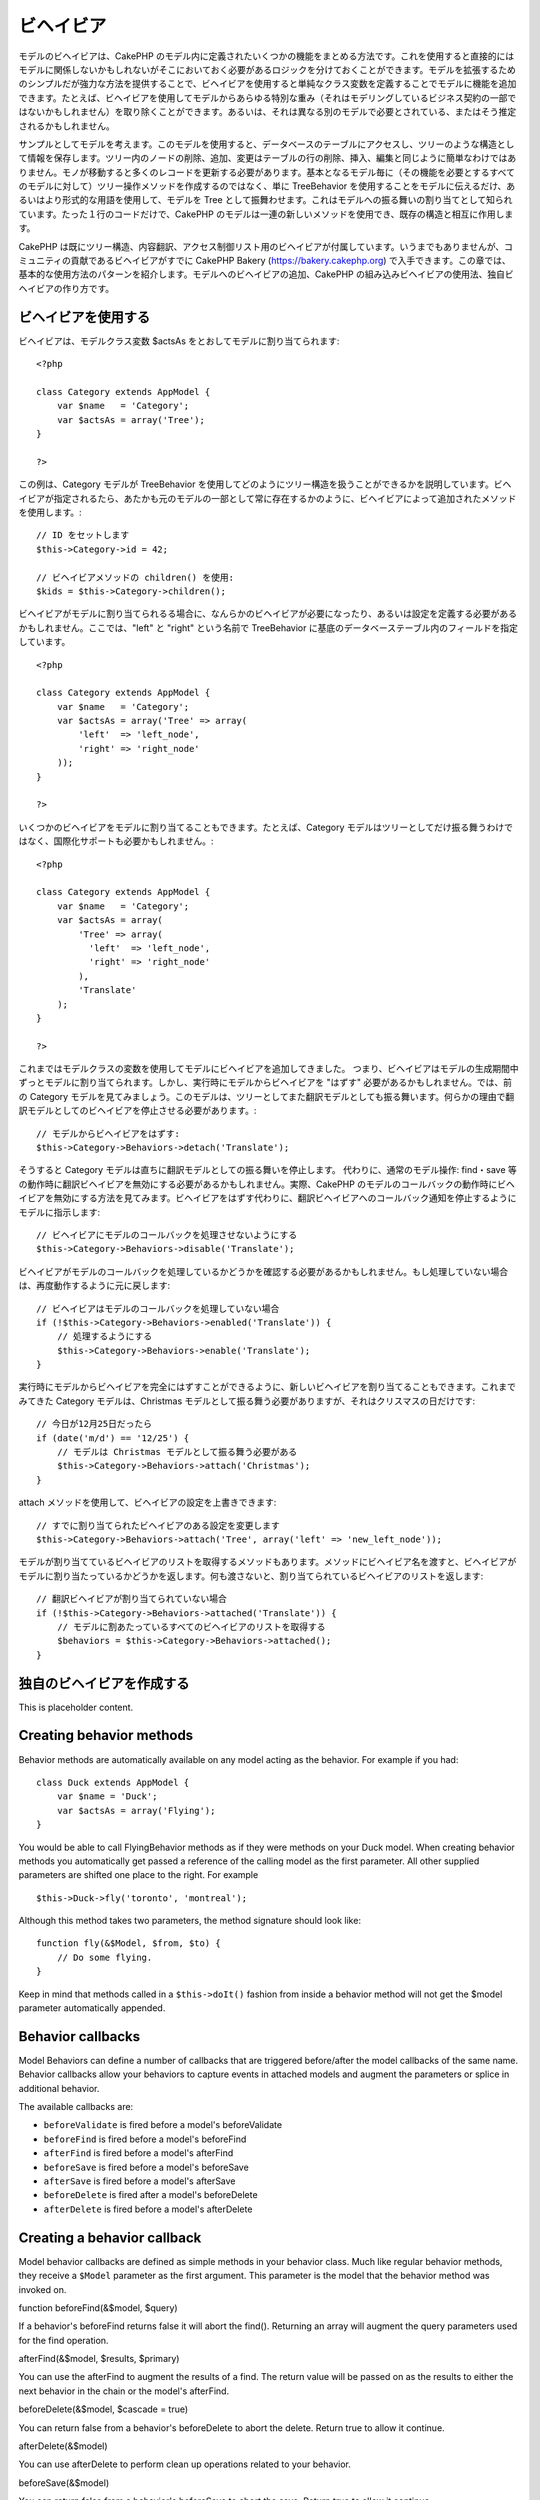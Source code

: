 ビヘイビア
##########

モデルのビヘイビアは、CakePHP
のモデル内に定義されたいくつかの機能をまとめる方法です。これを使用すると直接的にはモデルに関係しないかもしれないがそこにおいておく必要があるロジックを分けておくことができます。モデルを拡張するためのシンプルだが強力な方法を提供することで、ビヘイビアを使用すると単純なクラス変数を定義することでモデルに機能を追加できます。たとえば、ビヘイビアを使用してモデルからあらゆる特別な重み（それはモデリングしているビジネス契約の一部ではないかもしれません）を取り除くことができます。あるいは、それは異なる別のモデルで必要とされている、またはそう推定されるかもしれません。

サンプルとしてモデルを考えます。このモデルを使用すると、データベースのテーブルにアクセスし、ツリーのような構造として情報を保存します。ツリー内のノードの削除、追加、変更はテーブルの行の削除、挿入、編集と同じように簡単なわけではありません。モノが移動すると多くのレコードを更新する必要があります。基本となるモデル毎に（その機能を必要とするすべてのモデルに対して）ツリー操作メソッドを作成するのではなく、単に
TreeBehavior
を使用することをモデルに伝えるだけ、あるいはより形式的な用語を使用して、モデルを
Tree
として振舞わせます。これはモデルへの振る舞いの割り当てとして知られています。たった１行のコードだけで、CakePHP
のモデルは一連の新しいメソッドを使用でき、既存の構造と相互に作用します。

CakePHP
は既にツリー構造、内容翻訳、アクセス制御リスト用のビヘイビアが付属しています。いうまでもありませんが、コミュニティの貢献であるビヘイビアがすでに
CakePHP Bakery (https://bakery.cakephp.org)
で入手できます。この章では、基本的な使用方法のパターンを紹介します。モデルへのビヘイビアの追加、CakePHP
の組み込みビヘイビアの使用法、独自ビヘイビアの作り方です。

ビヘイビアを使用する
====================

ビヘイビアは、モデルクラス変数 $actsAs
をとおしてモデルに割り当てられます:

::

    <?php

    class Category extends AppModel {
        var $name   = 'Category';
        var $actsAs = array('Tree');
    }

    ?>

この例は、Category モデルが TreeBehavior
を使用してどのようにツリー構造を扱うことができるかを説明しています。ビヘイビアが指定されるたら、あたかも元のモデルの一部として常に存在するかのように、ビヘイビアによって追加されたメソッドを使用します。:

::

    // ID をセットします
    $this->Category->id = 42;

    // ビヘイビアメソッドの children() を使用:
    $kids = $this->Category->children();

ビヘイビアがモデルに割り当てられるる場合に、なんらかのビヘイビアが必要になったり、あるいは設定を定義する必要があるかもしれません。ここでは、"left"
と "right" という名前で TreeBehavior
に基底のデータベーステーブル内のフィールドを指定しています。

::

    <?php

    class Category extends AppModel {
        var $name   = 'Category';
        var $actsAs = array('Tree' => array(
            'left'  => 'left_node',
            'right' => 'right_node'
        ));
    }

    ?>

いくつかのビヘイビアをモデルに割り当てることもできます。たとえば、Category
モデルはツリーとしてだけ振る舞うわけではなく、国際化サポートも必要かもしれません。:

::

    <?php

    class Category extends AppModel {
        var $name   = 'Category';
        var $actsAs = array(
            'Tree' => array(
              'left'  => 'left_node',
              'right' => 'right_node'
            ),
            'Translate'
        );
    }

    ?>

これまではモデルクラスの変数を使用してモデルにビヘイビアを追加してきました。
つまり、ビヘイビアはモデルの生成期間中ずっとモデルに割り当てられます。しかし、実行時にモデルからビヘイビアを
"はずす" 必要があるかもしれません。では、前の Category
モデルを見てみましょう。このモデルは、ツリーとしてまた翻訳モデルとしても振る舞います。何らかの理由で翻訳モデルとしてのビヘイビアを停止させる必要があります。:

::

    // モデルからビヘイビアをはずす:
    $this->Category->Behaviors->detach('Translate');

そうすると Category
モデルは直ちに翻訳モデルとしての振る舞いを停止します。
代わりに、通常のモデル操作: find・save
等の動作時に翻訳ビヘイビアを無効にする必要があるかもしれません。実際、CakePHP
のモデルのコールバックの動作時にビヘイビアを無効にする方法を見てみます。ビヘイビアをはずす代わりに、翻訳ビヘイビアへのコールバック通知を停止するようにモデルに指示します:

::

    // ビヘイビアにモデルのコールバックを処理させないようにする
    $this->Category->Behaviors->disable('Translate');

ビヘイビアがモデルのコールバックを処理しているかどうかを確認する必要があるかもしれません。もし処理していない場合は、再度動作するように元に戻します:

::

    // ビヘイビアはモデルのコールバックを処理していない場合
    if (!$this->Category->Behaviors->enabled('Translate')) {
        // 処理するようにする
        $this->Category->Behaviors->enable('Translate');
    }

実行時にモデルからビヘイビアを完全にはずすことができるように、新しいビヘイビアを割り当てることもできます。これまでみてきた
Category モデルは、Christmas
モデルとして振る舞う必要がありますが、それはクリスマスの日だけです:

::

    // 今日が12月25日だったら
    if (date('m/d') == '12/25') {
        // モデルは Christmas モデルとして振る舞う必要がある
        $this->Category->Behaviors->attach('Christmas');
    }

attach メソッドを使用して、ビヘイビアの設定を上書きできます:

::

    // すでに割り当てられたビヘイビアのある設定を変更します
    $this->Category->Behaviors->attach('Tree', array('left' => 'new_left_node'));

モデルが割り当てているビヘイビアのリストを取得するメソッドもあります。メソッドにビヘイビア名を渡すと、ビヘイビアがモデルに割り当たっているかどうかを返します。何も渡さないと、割り当てられているビヘイビアのリストを返します:

::

    // 翻訳ビヘイビアが割り当てられていない場合
    if (!$this->Category->Behaviors->attached('Translate')) {
        // モデルに割あたっているすべてのビヘイビアのリストを取得する
        $behaviors = $this->Category->Behaviors->attached();
    }

独自のビヘイビアを作成する
==========================

This is placeholder content.

Creating behavior methods
=========================

Behavior methods are automatically available on any model acting as the
behavior. For example if you had:

::

    class Duck extends AppModel {
        var $name = 'Duck';
        var $actsAs = array('Flying');
    }

You would be able to call FlyingBehavior methods as if they were methods
on your Duck model. When creating behavior methods you automatically get
passed a reference of the calling model as the first parameter. All
other supplied parameters are shifted one place to the right. For
example

::

    $this->Duck->fly('toronto', 'montreal');

Although this method takes two parameters, the method signature should
look like:

::

    function fly(&$Model, $from, $to) {
        // Do some flying.
    }

Keep in mind that methods called in a ``$this->doIt()`` fashion from
inside a behavior method will not get the $model parameter automatically
appended.

Behavior callbacks
==================

Model Behaviors can define a number of callbacks that are triggered
before/after the model callbacks of the same name. Behavior callbacks
allow your behaviors to capture events in attached models and augment
the parameters or splice in additional behavior.

The available callbacks are:

-  ``beforeValidate`` is fired before a model's beforeValidate
-  ``beforeFind`` is fired before a model's beforeFind
-  ``afterFind`` is fired before a model's afterFind
-  ``beforeSave`` is fired before a model's beforeSave
-  ``afterSave`` is fired before a model's afterSave
-  ``beforeDelete`` is fired after a model's beforeDelete
-  ``afterDelete`` is fired before a model's afterDelete

Creating a behavior callback
============================

Model behavior callbacks are defined as simple methods in your behavior
class. Much like regular behavior methods, they receive a ``$Model``
parameter as the first argument. This parameter is the model that the
behavior method was invoked on.

function beforeFind(&$model, $query)

If a behavior's beforeFind returns false it will abort the find().
Returning an array will augment the query parameters used for the find
operation.

afterFind(&$model, $results, $primary)

You can use the afterFind to augment the results of a find. The return
value will be passed on as the results to either the next behavior in
the chain or the model's afterFind.

beforeDelete(&$model, $cascade = true)

You can return false from a behavior's beforeDelete to abort the delete.
Return true to allow it continue.

afterDelete(&$model)

You can use afterDelete to perform clean up operations related to your
behavior.

beforeSave(&$model)

You can return false from a behavior's beforeSave to abort the save.
Return true to allow it continue.

afterSave(&$model, $created)

You can use afterSave to perform clean up operations related to your
behavior. $created will be true when a record is created, and false when
a record is updated.

beforeValidate(&$model)

You can use beforeValidate to modify a model's validate array or handle
any other pre-validation logic. Returning false from a beforeValidate
callback will abort the validation and cause it to fail.
